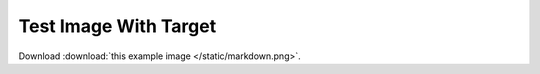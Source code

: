 
======================
Test Image With Target
======================

.. image:: /static/markdown.png
   :target: https://github.com/liran-funaro/sphinx-markdown-builder

Download :download:`this example image </static/markdown.png>`.
